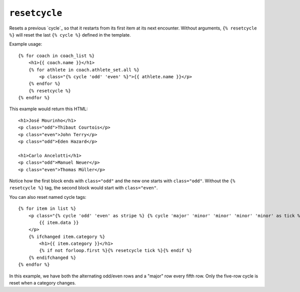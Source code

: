 .. templatetag:: resetcycle

``resetcycle``
--------------

.. versionadded:: 1.11

Resets a previous `cycle`_ so that it restarts from its first item at its next
encounter. Without arguments, ``{% resetcycle %}`` will reset the last
``{% cycle %}`` defined in the template.

Example usage::

    {% for coach in coach_list %}
        <h1>{{ coach.name }}</h1>
        {% for athlete in coach.athlete_set.all %}
            <p class="{% cycle 'odd' 'even' %}">{{ athlete.name }}</p>
        {% endfor %}
        {% resetcycle %}
    {% endfor %}

This example would return this HTML::

    <h1>José Mourinho</h1>
    <p class="odd">Thibaut Courtois</p>
    <p class="even">John Terry</p>
    <p class="odd">Eden Hazard</p>

    <h1>Carlo Ancelotti</h1>
    <p class="odd">Manuel Neuer</p>
    <p class="even">Thomas Müller</p>

Notice how the first block ends with ``class="odd"`` and the new one starts
with ``class="odd"``. Without the ``{% resetcycle %}`` tag, the second block
would start with ``class="even"``.

You can also reset named cycle tags::

    {% for item in list %}
        <p class="{% cycle 'odd' 'even' as stripe %} {% cycle 'major' 'minor' 'minor' 'minor' 'minor' as tick %}">
            {{ item.data }}
        </p>
        {% ifchanged item.category %}
            <h1>{{ item.category }}</h1>
            {% if not forloop.first %}{% resetcycle tick %}{% endif %}
        {% endifchanged %}
    {% endfor %}

In this example, we have both the alternating odd/even rows and a "major" row
every fifth row. Only the five-row cycle is reset when a category changes.

